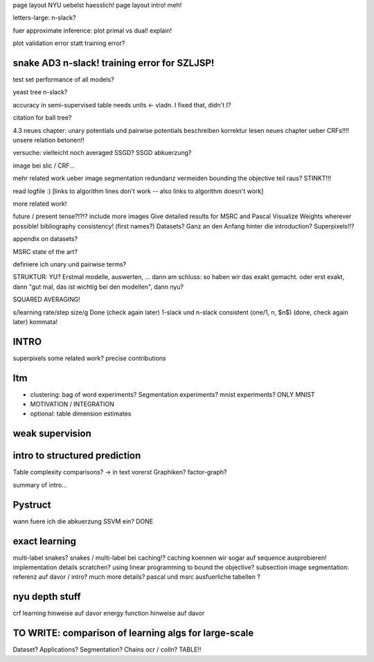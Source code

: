 page layout NYU uebelst haesslich!
page layout intro! meh!

letters-large: n-slack?

fuer approximate inference: plot primal vs dual! explain!

plot validation error statt training error?

snake AD3 n-slack! training error for SZLJSP!
================================================

test set performance of all models?

yeast tree n-slack?

accuracy in semi-supervised table needs units <- vladn. I fixed that, didn't I?

citation for ball tree?

4.3 neues chapter: unary potentials und pairwise potentials beschreiben
korrektur lesen neues chapter ueber CRFs!!!!
unsere relation betonen!!

versuche: vielleicht noch averaged SSGD?
SSGD abkuerzung?

image bei slic / CRF...

mehr related work ueber image segmentation
redundanz vermeiden
bounding the objective teil raus? STINKT!!!

read logfile :)
[links to algorithm lines don't work -- also links to algorithm doesn't work]

more related work!


future / present tense?!?!?
include more images
Give detailed results for MSRC and Pascal
Visualize Weights wherever possible!
bibliography consistency! (first names?)
Datasets? Ganz an den Anfang hinter die introduction?
Superpixels!!?

appendix on datasets?

MSRC state of the art?

definiere ich unary und pairwise terms?

STRUKTUR: YU?
Erstmal modelle, auswerten, ... dann am schluss: so haben wir das exakt gemacht.
oder erst exakt, dann "gut mal, das ist wichtig bei den modellen", dann nyu?

SQUARED AVERAGING!


s/learning rate/step size/g  Done (check again later)
1-slack und n-slack consistent (one/1, n, $n$)  (done, check again later)
kommata!

INTRO
======
superpixels
some related work?
precise contributions


Itm
=====
* clustering: bag of word experiments? Segmentation experiments? mnist experiments?  ONLY MNIST
* MOTIVATION / INTEGRATION
* optional: table dimension estimates

weak supervision
==================

intro to structured prediction
============================================
Table complexity comparisons? -> in text vorerst
Graphiken?
factor-graph?

summary of intro...

Pystruct
========
wann fuere ich die abkuerzung SSVM ein? DONE

exact learning
=================
multi-label
snakes?
snakes / multi-label bei caching!? caching koennen wir sogar auf sequence ausprobieren!
implementation details scratchen?
using linear programming to bound the objective?
subsection image segmentation: referenz auf davor / intro?
much more details?
pascal und msrc ausfuerliche tabellen ?


nyu depth stuff
================
crf learning hinweise auf davor
energy function hinweise auf davor

TO WRITE: comparison of learning algs for large-scale
========================================================
Dataset? Applications?
Segmentation? Chains ocr / colln?
TABLE!!
